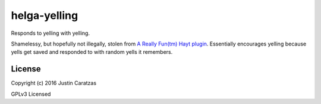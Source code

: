 helga-yelling
===========

Responds to yelling with yelling.

Shamelessy, but hopefully not illegally, stolen from `A Really Fun(tm) Hayt plugin <https://github.com/desert-planet/hayt/blob/master/scripts/loud.coffee>`_. Essentially encourages yelling because yells get saved and responded to with random yells it remembers.

License
-------

Copyright (c) 2016 Justin Caratzas

GPLv3 Licensed

